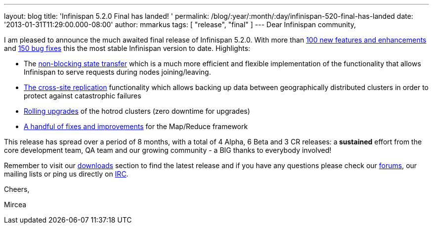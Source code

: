 ---
layout: blog
title: 'Infinispan 5.2.0 Final has landed! '
permalink: /blog/:year/:month/:day/infinispan-520-final-has-landed
date: '2013-01-31T11:29:00.000-08:00'
author: mmarkus
tags: [ "release", "final" ]
---
Dear Infinispan community,

I am pleased to announce the much awaited final release of Infinispan
5.2.0. With more than
https://issues.jboss.org/issues/?jql=project%20%3D%20ISPN%20AND%20issuetype%20in%20(Enhancement%2C%20%22Feature%20Request%22)%20AND%20fixVersion%20%3D%20%225.2.0.Final%22%20AND%20status%20in%20(Resolved%2C%20Closed)%20ORDER%20BY%20priority%20DESC%2C%20assignee%20ASC%2C%20key%20DESC[100
new features and enhancements] and
https://issues.jboss.org/issues/?jql=project%20%3D%20ISPN%20AND%20issuetype%20%3D%20Bug%20AND%20fixVersion%20%3D%20%225.2.0.Final%22%20AND%20status%20in%20(Resolved%2C%20Closed)%20ORDER%20BY%20priority%20DESC%2C%20assignee%20ASC%2C%20key%20DESC[150
bug fixes] this the most stable Infinispan version to date.
Highlights:

* The
https://community.jboss.org/wiki/Non-BlockingStateTransferV2[non-blocking
state transfer] which is a much more efficient and flexible
implementation of the functionality that allows Infinispan to serve
requests during nodes joining/leaving.
* https://docs.jboss.org/author/display/ISPN/Cross+site+replication[The
cross-site replication] functionality which allows backing up data
between geographically distributed clusters in order to protect against
catastrophic failures
* https://issues.jboss.org/browse/ISPN-1410[Rolling upgrades] of the
hotrod clusters (zero downtime for upgrades)
* https://issues.jboss.org/issues/?jql=project%20%3D%20ISPN%20AND%20issuetype%20in%20(standardIssueTypes()%2C%20subTaskIssueTypes()%2C%20Bug%2C%20Enhancement%2C%20%22Feature%20Request%22)%20AND%20fixVersion%20%3D%20%225.2.0.Final%22%20AND%20status%20in%20(Resolved%2C%20Closed)%20ORDER%20BY%20priority%20DESC%2C%20assignee%20ASC%2C%20key%20DESC[A
handful of fixes and improvements] for the Map/Reduce framework

This release has spread over a period of 8 months, with a total of 4
Alpha, 6 Beta and 3 CR releases: a** sustained** effort from  the
core development team, QA team and our growing community - a BIG thanks
to everybody involved!



Remember to visit
our http://www.jboss.org/infinispan/downloads[downloads] section to find
the latest release and if you have any questions please check
our http://www.jboss.org/infinispan/forums[forums], our mailing lists or
ping us directly on irc://irc.freenode.org/infinispan[IRC].



Cheers,

Mircea










